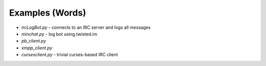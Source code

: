 Examples (Words)
================

- `ircLogBot.py` - connects to an IRC server and logs all messages
- `minchat.py` - log bot using twisted.im
- `pb_client.py`
- `xmpp_client.py`
- `cursesclient.py` - trivial curses-based IRC client

.. contents:: Table Of Contents
